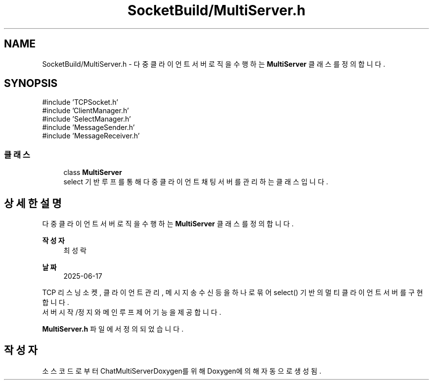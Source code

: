 .TH "SocketBuild/MultiServer.h" 3 "Version 1.0.0" "ChatMultiServerDoxygen" \" -*- nroff -*-
.ad l
.nh
.SH NAME
SocketBuild/MultiServer.h \- 다중 클라이언트 서버 로직을 수행하는 \fBMultiServer\fP 클래스를 정의합니다\&.  

.SH SYNOPSIS
.br
.PP
\fR#include 'TCPSocket\&.h'\fP
.br
\fR#include 'ClientManager\&.h'\fP
.br
\fR#include 'SelectManager\&.h'\fP
.br
\fR#include 'MessageSender\&.h'\fP
.br
\fR#include 'MessageReceiver\&.h'\fP
.br

.SS "클래스"

.in +1c
.ti -1c
.RI "class \fBMultiServer\fP"
.br
.RI "select 기반 루프를 통해 다중 클라이언트 채팅 서버를 관리하는 클래스입니다\&. "
.in -1c
.SH "상세한 설명"
.PP 
다중 클라이언트 서버 로직을 수행하는 \fBMultiServer\fP 클래스를 정의합니다\&. 


.PP
\fB작성자\fP
.RS 4
최성락 
.RE
.PP
\fB날짜\fP
.RS 4
2025-06-17
.RE
.PP
TCP 리스닝 소켓, 클라이언트 관리, 메시지 송수신 등을 하나로 묶어 select() 기반의 멀티클라이언트 서버를 구현합니다\&. 
.br
서버 시작/정지와 메인 루프 제어 기능을 제공합니다\&. 
.PP
\fBMultiServer\&.h\fP 파일에서 정의되었습니다\&.
.SH "작성자"
.PP 
소스 코드로부터 ChatMultiServerDoxygen를 위해 Doxygen에 의해 자동으로 생성됨\&.
